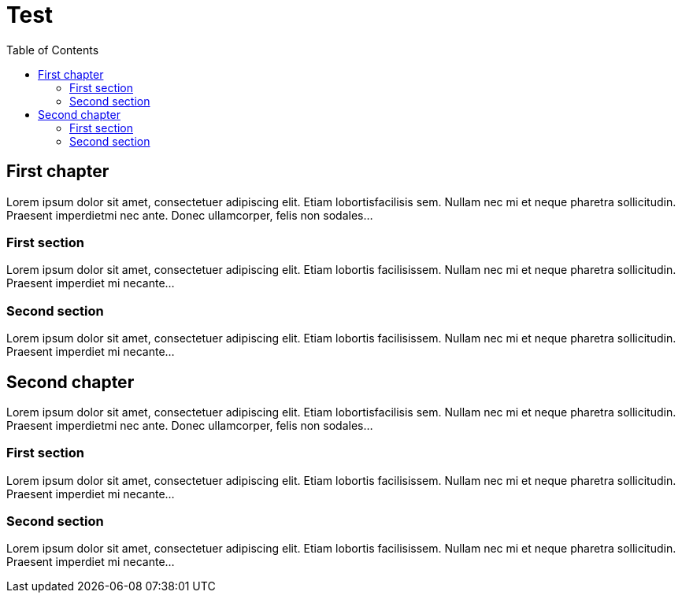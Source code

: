 = Test
:toc:
:toc-placement!:

toc::[]

[[first-chapter]]
First chapter
-------------

Lorem ipsum dolor sit amet, consectetuer adipiscing elit. Etiam
lobortisfacilisis sem. Nullam nec mi et neque pharetra sollicitudin.
Praesent imperdietmi nec ante. Donec ullamcorper, felis non sodales...

[[first-section]]
First section
~~~~~~~~~~~~~

Lorem ipsum dolor sit amet, consectetuer adipiscing elit. Etiam lobortis
facilisissem. Nullam nec mi et neque pharetra sollicitudin. Praesent
imperdiet mi necante...

[[second-section]]
Second section
~~~~~~~~~~~~~~

Lorem ipsum dolor sit amet, consectetuer adipiscing elit. Etiam lobortis
facilisissem. Nullam nec mi et neque pharetra sollicitudin. Praesent
imperdiet mi necante...

[[second-chapter-1]]
Second chapter
-------------

Lorem ipsum dolor sit amet, consectetuer adipiscing elit. Etiam
lobortisfacilisis sem. Nullam nec mi et neque pharetra sollicitudin.
Praesent imperdietmi nec ante. Donec ullamcorper, felis non sodales...

[[first-section-1]]
First section
~~~~~~~~~~~~~

Lorem ipsum dolor sit amet, consectetuer adipiscing elit. Etiam lobortis
facilisissem. Nullam nec mi et neque pharetra sollicitudin. Praesent
imperdiet mi necante...

[[second-section-1]]
Second section
~~~~~~~~~~~~~~

Lorem ipsum dolor sit amet, consectetuer adipiscing elit. Etiam lobortis
facilisissem. Nullam nec mi et neque pharetra sollicitudin. Praesent
imperdiet mi necante...
